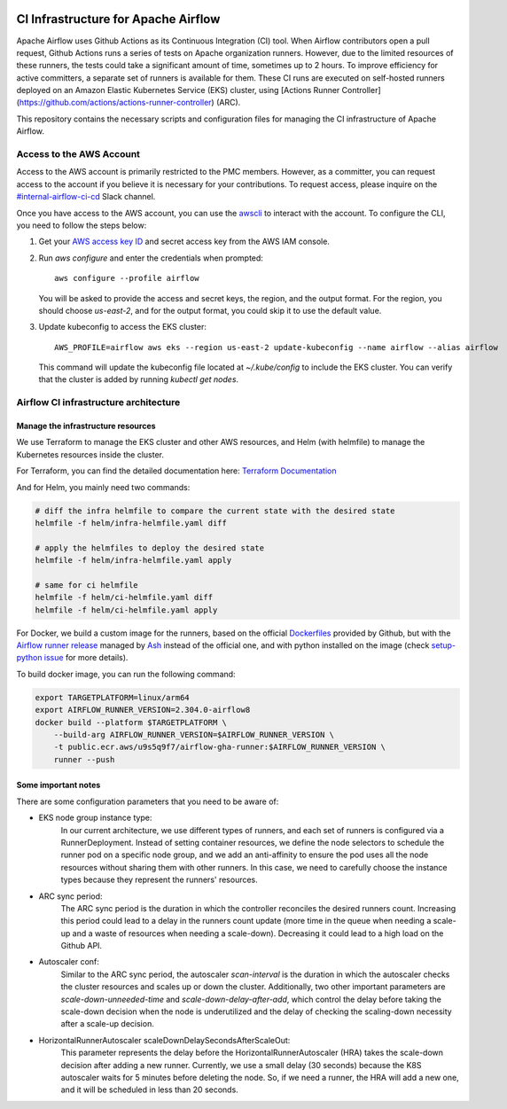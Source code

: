  .. Licensed to the Apache Software Foundation (ASF) under one
    or more contributor license agreements.  See the NOTICE file
    distributed with this work for additional information
    regarding copyright ownership.  The ASF licenses this file
    to you under the Apache License, Version 2.0 (the
    "License"); you may not use this file except in compliance
    with the License.  You may obtain a copy of the License at

 ..   http://www.apache.org/licenses/LICENSE-2.0

 .. Unless required by applicable law or agreed to in writing,
    software distributed under the License is distributed on an
    "AS IS" BASIS, WITHOUT WARRANTIES OR CONDITIONS OF ANY
    KIND, either express or implied.  See the License for the
    specific language governing permissions and limitations
    under the License.

CI Infrastructure for Apache Airflow
====================================

Apache Airflow uses Github Actions as its Continuous Integration (CI) tool. When Airflow contributors open a pull
request, Github Actions runs a series of tests on Apache organization runners. However, due to the limited resources
of these runners, the tests could take a significant amount of time, sometimes up to 2 hours. To improve efficiency
for active committers, a separate set of runners is available for them. These CI runs are executed on self-hosted
runners deployed on an Amazon Elastic Kubernetes Service (EKS) cluster, using
[Actions Runner Controller](https://github.com/actions/actions-runner-controller) (ARC).

This repository contains the necessary scripts and configuration files for managing the CI infrastructure
of Apache Airflow.

.. _aws_configuration:

Access to the AWS Account
-------------------------
Access to the AWS account is primarily restricted to the PMC members. However, as a committer, you can request access
to the account if you believe it is necessary for your contributions. To request access, please inquire on the
`#internal-airflow-ci-cd`_ Slack channel.

.. _#internal-airflow-ci-cd: https://apache-airflow.slack.com/archives/C015SLQF059


Once you have access to the AWS account, you can use the `awscli`_ to interact with the account. To configure the CLI,
you need to follow the steps below:

1. Get your `AWS access key ID`_ and secret access key from the AWS IAM console.

2. Run `aws configure` and enter the credentials when prompted::

       aws configure --profile airflow

   You will be asked to provide the access and secret keys, the region, and the output format.
   For the region, you should choose `us-east-2`, and for the output format, you could skip it to use the default value.

3. Update kubeconfig to access the EKS cluster::

       AWS_PROFILE=airflow aws eks --region us-east-2 update-kubeconfig --name airflow --alias airflow

   This command will update the kubeconfig file located at `~/.kube/config` to include the EKS cluster.
   You can verify that the cluster is added by running `kubectl get nodes`.


.. _awscli: https://aws.amazon.com/cli/
.. _AWS access key ID: https://docs.aws.amazon.com/powershell/latest/userguide/pstools-appendix-sign-up.html


Airflow CI infrastructure architecture
--------------------------------------
.. image:: Airflow_CI.png
   :width: 100%
   :align: center
   :alt: Airflow CI infrastructure architecture

Manage the infrastructure resources
~~~~~~~~~~~~~~~~~~~~~~~~~~~~~~~~~~~

We use Terraform to manage the EKS cluster and other AWS resources, and Helm (with helmfile) to manage the
Kubernetes resources inside the cluster.

For Terraform, you can find the detailed documentation here: `Terraform Documentation <terraform/README.rst>`_

And for Helm, you mainly need two commands:

.. code-block:: bash

    # diff the infra helmfile to compare the current state with the desired state
    helmfile -f helm/infra-helmfile.yaml diff

    # apply the helmfiles to deploy the desired state
    helmfile -f helm/infra-helmfile.yaml apply

    # same for ci helmfile
    helmfile -f helm/ci-helmfile.yaml diff
    helmfile -f helm/ci-helmfile.yaml apply

For Docker, we build a custom image for the runners, based on the official `Dockerfiles`_ provided by Github, but
with the `Airflow runner release`_ managed by `Ash`_ instead of the official one, and with python installed on the image
(check `setup-python issue`_ for more details).

To build docker image, you can run the following command:

.. code-block:: bash

    export TARGETPLATFORM=linux/arm64
    export AIRFLOW_RUNNER_VERSION=2.304.0-airflow8
    docker build --platform $TARGETPLATFORM \
        --build-arg AIRFLOW_RUNNER_VERSION=$AIRFLOW_RUNNER_VERSION \
        -t public.ecr.aws/u9s5q9f7/airflow-gha-runner:$AIRFLOW_RUNNER_VERSION \
        runner --push

.. _Dockerfiles: https://github.com/actions/actions-runner-controller/tree/master/runner

.. _Airflow runner release: https://github.com/ashb/runner/tree/v2.304.0-airflow8

.. _Ash: https://github.com/ashb

.. _setup-python issue: https://github.com/actions/setup-python/issues/705

Some important notes
~~~~~~~~~~~~~~~~~~~~

There are some configuration parameters that you need to be aware of:

- EKS node group instance type:
    In our current architecture, we use different types of runners, and each set of runners is configured via a
    RunnerDeployment. Instead of setting container resources, we define the node selectors to schedule the
    runner pod on a specific node group, and we add an anti-affinity to ensure the pod uses all the node resources
    without sharing them with other runners. In this case, we need to carefully choose the instance types because they
    represent the runners' resources.

- ARC sync period:
    The ARC sync period is the duration in which the controller reconciles the desired runners count. Increasing
    this period could lead to a delay in the runners count update (more time in the queue when needing a scale-up
    and a waste of resources when needing a scale-down). Decreasing it could lead to a high load on the Github API.

- Autoscaler conf:
    Similar to the ARC sync period, the autoscaler `scan-interval` is the duration in which the autoscaler checks the
    cluster resources and scales up or down the cluster. Additionally, two other important parameters are
    `scale-down-unneeded-time` and `scale-down-delay-after-add`, which control the delay before taking the scale-down
    decision when the node is underutilized and the delay of checking the scaling-down necessity after a scale-up
    decision.

- HorizontalRunnerAutoscaler scaleDownDelaySecondsAfterScaleOut:
    This parameter represents the delay before the HorizontalRunnerAutoscaler (HRA) takes the scale-down decision after
    adding a new runner. Currently, we use a small delay (30 seconds) because the K8S autoscaler waits for 5 minutes
    before deleting the node. So, if we need a runner, the HRA will add a new one, and it will be scheduled in less
    than 20 seconds.
